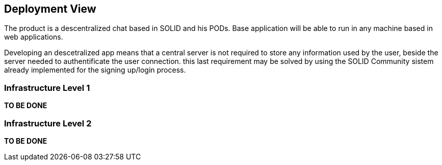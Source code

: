 [[section-deployment-view]]


== Deployment View

The product is a descentralized chat based in SOLID and his PODs. Base application will be able to run in any machine based in web applications.

Developing an descetralized app means that a central server is not required to store any information used by the user, beside the server needed to authentificate the user connection. this last requirement may be solved by using the SOLID Community sistem already implemented for the signing up/login process.

=== Infrastructure Level 1

*TO BE DONE*

=== Infrastructure Level 2

*TO BE DONE*